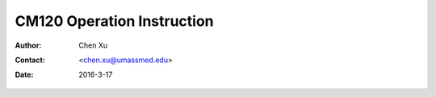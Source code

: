 .. _cm120_instruction:

CM120 Operation Instruction
===========================

:Author: Chen Xu
:Contact: <chen.xu@umassmed.edu>
:Date: 2016-3-17

.. glossary::

   Abstract
      This document tries to list steps and procedures for a typical daily operation on CM120. 
      You can use it as guidebook to help you when you are sitting with CM120, especially if 
      you are a new user. I here assume you are already familiar with scope interface, what 
      the knobs and buttons do etc.. You might use the section titles as quick bullet p ints, 
      but the explanation inside each sections are supposed to be useful and informative. 
      

      If you have suggestion how to improve this document to make it more useful, please 
      feel free to let me know. Thank you!
